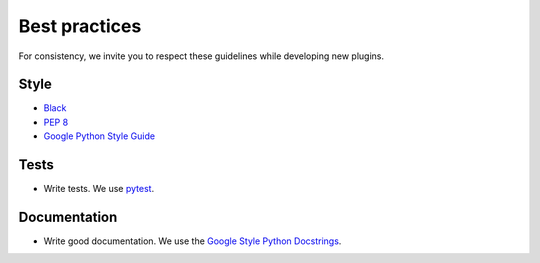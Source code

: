 Best practices
==============

.. todo:: Work in progress!

For consistency, we invite you to respect these guidelines while developing new plugins.

Style
-----

- `Black <https://black.readthedocs.io/>`_
- `PEP 8 <https://www.python.org/dev/peps/pep-0008/>`_
- `Google Python Style Guide <http://google.github.io/styleguide/pyguide.html>`_

Tests
-----

- Write tests. We use `pytest <https://docs.pytest.org/en/latest/>`_.

Documentation
-------------

- Write good documentation. We use the `Google Style Python Docstrings <https://sphinxcontrib-napoleon.readthedocs.io/en/latest/example_google.html>`_.